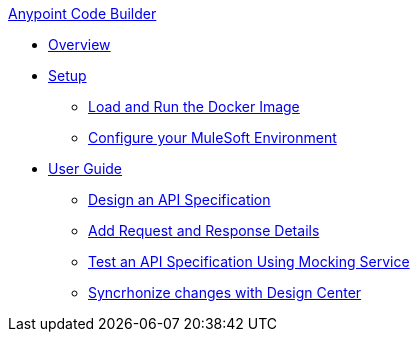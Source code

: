 .xref:index.adoc[Anypoint Code Builder]
* xref:index.adoc[Overview]
* xref:setup.adoc[Setup]
** xref:load-and-run-docker-image.adoc[Load and Run the Docker Image]
** xref:configure-mulesoft-environment.adoc[Configure your MuleSoft Environment]

* xref:user-guide.adoc[User Guide]
** xref:design-api-specification.adoc[Design an API Specification]
** xref:add-request-response-details.adoc[Add Request and Response Details]
** xref:test-api-specification.adoc[Test an API Specification Using Mocking Service]
** xref:syncrhonize-with-design-center.adoc[Syncrhonize changes with Design Center]
